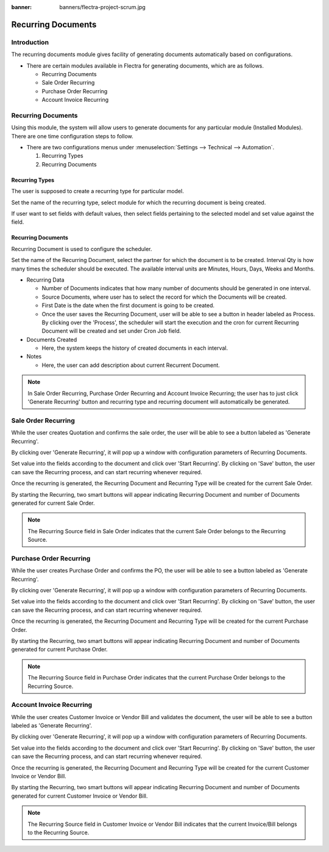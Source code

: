 :banner: banners/flectra-project-scrum.jpg

===================
Recurring Documents
===================

Introduction
============

The recurring documents module gives facility of generating documents
automatically based on configurations.

*   There are certain modules available in Flectra for generating documents,
    which are as follows.

    *   Recurring Documents
    *   Sale Order Recurring
    *   Purchase Order Recurring
    *   Account Invoice Recurring

Recurring Documents
===================

Using this module, the system will allow users to generate documents for any particular
module (Installed Modules). There are one time configuration steps to follow.

*   There are two configurations menus under :menuselection:`Settings --> Technical --> Automation`.

    1.  Recurring Types
    2.  Recurring Documents

Recurring Types
---------------

The user is supposed to create a recurring type for particular model.

.. image:: ./media/recur_type.png

Set the name of the recurring type, select module for which the recurring document
is being created.

If user want to set fields with default values, then select fields pertaining to the
selected model and set value against the field.

Recurring Documents
-------------------

Recurring Document is used to configure the scheduler.

.. image:: ./media/recur_doc.png

Set the name of the Recurring Document, select the partner for which the document is
to be created. Interval Qty is how many times the scheduler should be executed.
The available interval units are Minutes, Hours, Days, Weeks and Months.

*   Recurring Data

    -   Number of Documents indicates that how many number of documents should be generated
        in one interval.

    -   Source Documents, where user has to select the record for which the Documents will be created.

    -   First Date is the date when the first document is going to be created.

    -   Once the user saves the Recurring Document, user will be able to see a button in
        header labeled as Process. By clicking over the 'Process', the scheduler will start
        the execution and the cron for current Recurring Document will be created and set under
        Cron Job field.

*   Documents Created

    -   Here, the system keeps the history of created documents in each interval.

*   Notes

    -   Here, the user can add description about current Recurrent Document.

.. note::
    In Sale Order Recurring, Purchase Order Recurring and Account Invoice Recurring; the user has
    to just click 'Generate Recurring' button and recurring type and recurring document will
    automatically be generated.


Sale Order Recurring
====================

While the user creates Quotation and confirms the sale order, the user will be
able to see a button labeled as 'Generate Recurring'.

.. image:: ./media/quotation.png

By clicking over 'Generate Recurring', it will pop up a window with configuration
parameters of Recurring Documents.

Set value into the fields according to the document and click over 'Start Recurring'.
By clicking on 'Save' button, the user can save the Recurring process, and can start
recurring whenever required.

.. image:: ./media/generate_recurring.png

Once the recurring is generated, the Recurring Document and Recurring Type will be created
for the current Sale Order.

By starting the Recurring, two smart buttons will appear indicating Recurring Document and
number of Documents generated for current Sale Order.

.. image:: ./media/smart_button.png

.. note::
    The Recurring Source field in Sale Order indicates that the current Sale Order
    belongs to the Recurring Source.

Purchase Order Recurring
========================

While the user creates Purchase Order and confirms the PO, the user will be able to see
a button labeled as 'Generate Recurring'.

.. image:: ./media/purchase_order.png

By clicking over 'Generate Recurring', it will pop up a window with configuration
parameters of Recurring Documents.

Set value into the fields according to the document and click over 'Start Recurring'.
By clicking on 'Save' button, the user can save the Recurring process, and can start
recurring whenever required.


.. image:: ./media/po_generate_recurring.png

Once the recurring is generated, the Recurring Document and Recurring Type will be created
for the current Purchase Order.

By starting the Recurring, two smart buttons will appear indicating Recurring Document and number of Documents
generated for current Purchase Order.

.. image:: ./media/po_smart_buttons.png

.. note::
    The Recurring Source field in Purchase Order indicates that the current Purchase Order
    belongs to the Recurring Source.

Account Invoice Recurring
=========================

While the user creates Customer Invoice or Vendor Bill and validates the document, the
user will be able to see a button labeled as 'Generate Recurring'.

.. image:: ./media/invoice.png

By clicking over 'Generate Recurring', it will pop up a window with configuration
parameters of Recurring Documents.

Set value into the fields according to the document and click over 'Start Recurring'.
By clicking on 'Save' button, the user can save the Recurring process, and can start
recurring whenever required.

.. image:: ./media/inv_generate_recurring.png

Once the recurring is generated, the Recurring Document and Recurring Type will be created
for the current Customer Invoice or Vendor Bill.

By starting the Recurring, two smart buttons will appear indicating Recurring Document and number of Documents
generated for current Customer Invoice or Vendor Bill.

.. image:: ./media/inv_smart_buttons.png

.. note::
    The Recurring Source field in Customer Invoice or Vendor Bill indicates that the current
    Invoice/Bill belongs to the Recurring Source.

